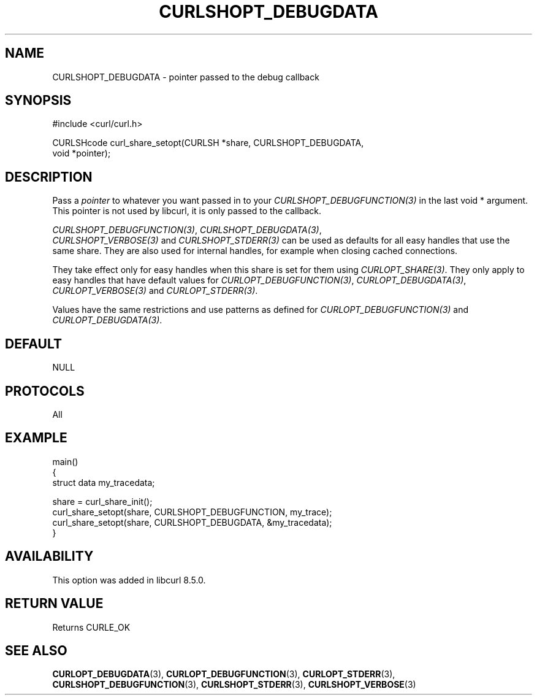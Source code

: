 .\" **************************************************************************
.\" *                                  _   _ ____  _
.\" *  Project                     ___| | | |  _ \| |
.\" *                             / __| | | | |_) | |
.\" *                            | (__| |_| |  _ <| |___
.\" *                             \___|\___/|_| \_\_____|
.\" *
.\" * Copyright (C) Daniel Stenberg, <daniel@haxx.se>, et al.
.\" *
.\" * This software is licensed as described in the file COPYING, which
.\" * you should have received as part of this distribution. The terms
.\" * are also available at https://curl.se/docs/copyright.html.
.\" *
.\" * You may opt to use, copy, modify, merge, publish, distribute and/or sell
.\" * copies of the Software, and permit persons to whom the Software is
.\" * furnished to do so, under the terms of the COPYING file.
.\" *
.\" * This software is distributed on an "AS IS" basis, WITHOUT WARRANTY OF ANY
.\" * KIND, either express or implied.
.\" *
.\" * SPDX-License-Identifier: curl
.\" *
.\" **************************************************************************
.\"
.TH CURLSHOPT_DEBUGDATA 3 "17 Oct 2023" libcurl libcurl
.SH NAME
CURLSHOPT_DEBUGDATA \- pointer passed to the debug callback
.SH SYNOPSIS
.nf
#include <curl/curl.h>

CURLSHcode curl_share_setopt(CURLSH *share, CURLSHOPT_DEBUGDATA,
                             void *pointer);
.fi
.SH DESCRIPTION
Pass a \fIpointer\fP to whatever you want passed in to your
\fICURLSHOPT_DEBUGFUNCTION(3)\fP in the last void * argument. This pointer is
not used by libcurl, it is only passed to the callback.

\fICURLSHOPT_DEBUGFUNCTION(3)\fP, \fICURLSHOPT_DEBUGDATA(3)\fP,
 \fICURLSHOPT_VERBOSE(3)\fP and \fICURLSHOPT_STDERR(3)\fP can be used
as defaults for all easy handles that use the same share. They are also
used for internal handles, for example when closing cached connections.

They take effect only for easy handles when this share is set for them
using \fICURLOPT_SHARE(3)\fP. They only apply to easy handles that have
default values for \fICURLOPT_DEBUGFUNCTION(3)\fP, \fICURLOPT_DEBUGDATA(3)\fP,
\fICURLOPT_VERBOSE(3)\fP and \fICURLOPT_STDERR(3)\fP.

Values have the same restrictions and use patterns as defined for
\fICURLOPT_DEBUGFUNCTION(3)\fP and \fICURLOPT_DEBUGDATA(3)\fP.
.SH DEFAULT
NULL
.SH PROTOCOLS
All
.SH EXAMPLE
.nf
main()
{
  struct data my_tracedata;

  share = curl_share_init();
  curl_share_setopt(share, CURLSHOPT_DEBUGFUNCTION, my_trace);
  curl_share_setopt(share, CURLSHOPT_DEBUGDATA, &my_tracedata);
}
.fi
.SH AVAILABILITY
This option was added in libcurl 8.5.0.
.SH RETURN VALUE
Returns CURLE_OK
.SH "SEE ALSO"
.BR CURLOPT_DEBUGDATA (3),
.BR CURLOPT_DEBUGFUNCTION (3),
.BR CURLOPT_STDERR (3),
.BR CURLSHOPT_DEBUGFUNCTION (3),
.BR CURLSHOPT_STDERR (3),
.BR CURLSHOPT_VERBOSE (3)
